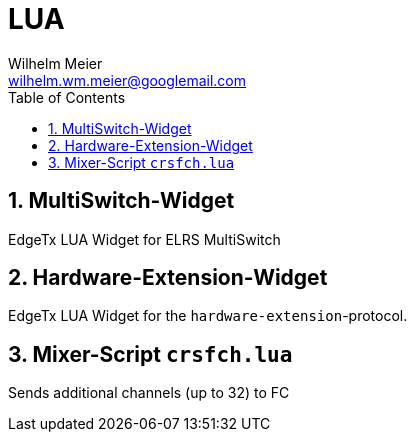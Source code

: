 = LUA
Wilhelm Meier <wilhelm.wm.meier@googlemail.com>
:toc:
:toclevels: 4
:numbered:
:toc-placement!:
:tip-caption: :bulb:
:note-caption: :information_source:
:important-caption: :heavy_exclamation_mark:
:caution-caption: :fire:
:warning-caption: :warning:

:ddir: https://wimalopaan.github.io/LUA
:rcb: {ddir}/rc/boards

toc::[]

== MultiSwitch-Widget

EdgeTx LUA Widget for ELRS MultiSwitch

== Hardware-Extension-Widget

EdgeTx LUA Widget for the `hardware-extension`-protocol.

== Mixer-Script `crsfch.lua`

Sends additional channels (up to 32) to FC
